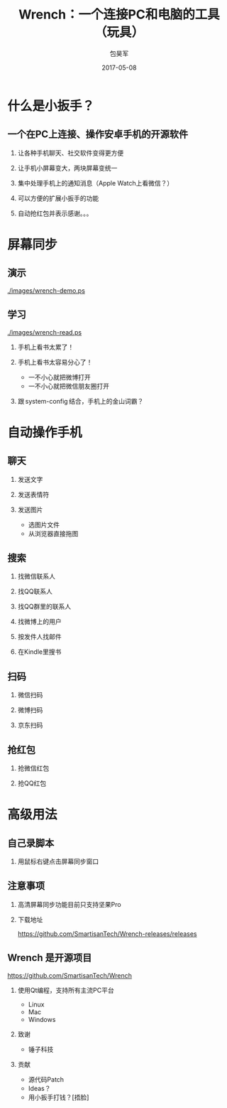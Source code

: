 #+Latex: \begin{CJK*}{UTF8}{simsun}
#+Latex: \CJKtilde


#+TITLE:     Wrench：一个连接PC和电脑的工具（玩具）
#+AUTHOR:    包昊军
#+EMAIL:     baohaojun@gmail.com
#+DATE:      2017-05-08
#+LATEX_CLASS_OPTIONS: [presentation,CJKbookmarks]
#+DESCRIPTION:
#+KEYWORDS:
#+LANGUAGE:  en
#+OPTIONS:   H:2 num:t toc:t \n:nil @:t ::t |:t ^:t -:t f:t *:t <:t
#+OPTIONS:   TeX:t LaTeX:t skip:nil d:nil todo:t pri:nil tags:not-in-toc
#+INFOJS_OPT: view:nil toc:nil ltoc:t mouse:underline buttons:0 path:http://orgmode.org/org-info.js
#+EXPORT_SELECT_TAGS: export
#+EXPORT_EXCLUDE_TAGS: noexport
#+LINK_UP:
#+LINK_HOME:

#+BEAMER_THEME: Berkeley
#+BEAMER_COLOR_THEME: lily

* 什么是小扳手？

** 一个在PC上连接、操作安卓手机的开源软件

*** 让各种手机聊天、社交软件变得更方便
*** 让手机小屏幕变大，两块屏幕变统一
*** 集中处理手机上的通知消息（Apple Watch上看微信？）
*** 可以方便的扩展小扳手的功能
*** 自动抢红包并表示感谢。。。

* 屏幕同步
** 演示

[[./images/wrench-demo.ps]]

** 学习

[[./images/wrench-read.ps]]

*** 手机上看书太累了！
*** 手机上看书太容易分心了！
    - 一不小心就把微博打开
    - 一不小心就把微信朋友圈打开
*** 跟 system-config 结合，手机上的金山词霸？

* 自动操作手机
** 聊天
*** 发送文字
*** 发送表情符
*** 发送图片
    - 选图片文件
    - 从浏览器直接拖图
** 搜索
*** 找微信联系人
*** 找QQ联系人
*** 找QQ群里的联系人
*** 找微博上的用户
*** 按发件人找邮件
*** 在Kindle里搜书

** 扫码
*** 微信扫码
*** 微博扫码
*** 京东扫码

** 抢红包
*** 抢微信红包
*** 抢QQ红包

* 高级用法
** 自己录脚本
*** 用鼠标右键点击屏幕同步窗口

** 注意事项
*** 高清屏幕同步功能目前只支持坚果Pro
*** 下载地址

    [[https://github.com/SmartisanTech/Wrench-releases/releases]]
** Wrench 是开源项目

   https://github.com/SmartisanTech/Wrench

*** 使用Qt编程，支持所有主流PC平台

    - Linux
    - Mac
    - Windows

*** 致谢
    - 锤子科技

*** 贡献
    - 源代码Patch
    - Ideas？
    - 用小扳手打钱？[捂脸]

#+Latex: \end{CJK*}

# Local Variables: #
# eval: (org-beamer-mode) #
# eval: (mmm-mode 1) #
# End: #
